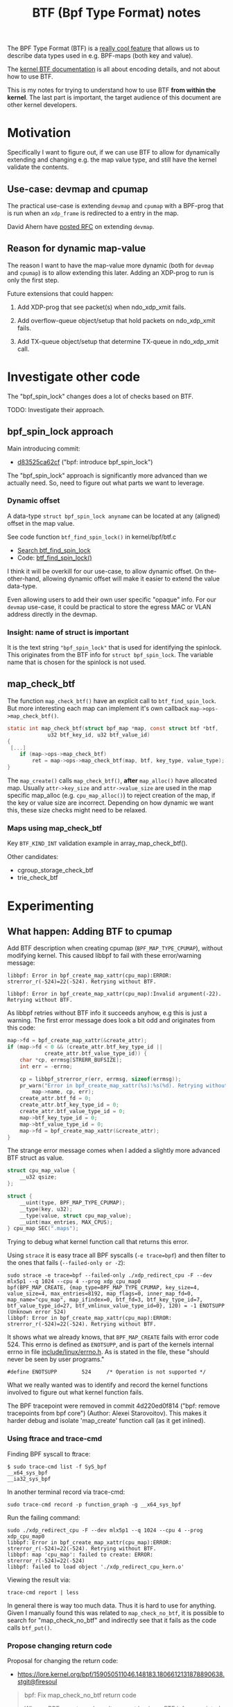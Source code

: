 # -*- fill-column: 76; -*-
#+Title: BTF (Bpf Type Format) notes
#+OPTIONS: ^:nil

The BPF Type Format (BTF) is a [[https://facebookmicrosites.github.io/bpf/blog/2018/11/14/btf-enhancement.html][really cool feature]] that allows us to
describe data types used in e.g. BPF-maps (both key and value).

The [[https://www.kernel.org/doc/html/latest/bpf/btf.html#bpf-type-format-btf][kernel BTF documentation]] is all about encoding details, and not about
how to use BTF.

This is my notes for trying to understand how to use BTF
*from within the kernel*.  The last part is important, the target audience
of this document are other kernel developers.

* Motivation

Specifically I want to figure out, if we can use BTF to allow for
dynamically extending and changing e.g. the map value type, and still have
the kernel validate the contents.

** Use-case: devmap and cpumap

The practical use-case is extending =devmap= and =cpumap= with a BPF-prog
that is run when an =xdp_frame= is redirected to a entry in the map.

David Ahern have [[https://lore.kernel.org/netdev/20200522010526.14649-1-dsahern@kernel.org/][posted RFC]] on extending =devmap=.

** Reason for dynamic map-value

The reason I want to have the map-value more dynamic (both for =devmap= and
=cpumap=) is to allow extending this later. Adding an XDP-prog to run is
only the first step.

Future extensions that could happen:

 1) Add XDP-prog that see packet(s) when ndo_xdp_xmit fails.

 2) Add overflow-queue object/setup that hold packets on ndo_xdp_xmit fails.

 3) Add TX-queue object/setup that determine TX-queue in ndo_xdp_xmit call.

* Investigate other code

The "bpf_spin_lock" changes does a lot of checks based on BTF.

TODO: Investigate their approach.

** bpf_spin_lock approach

Main introducing commit:
- [[https://git.kernel.org/torvalds/c/d83525ca62cf][d83525ca62cf]] ("bpf: introduce bpf_spin_lock")

The "bpf_spin_lock" approach is significantly more advanced than we
actually need. So, need to figure out what parts we want to leverage.

*** Dynamic offset

A data-type =struct bpf_spin_lock anyname= can be located at any (aligned)
offset in the map value.

See code function =btf_find_spin_lock()= in kernel/bpf/btf.c
 - [[https://elixir.bootlin.com/linux/v5.6.14/ident/btf_find_spin_lock][Search btf_find_spin_lock]]
 - Code: [[https://elixir.bootlin.com/linux/v5.6.14/source/kernel/bpf/btf.c#L2327][btf_find_spin_lock()]]

I think it will be overkill for our use-case, to allow dynamic offset. On
the-other-hand, allowing dynamic offset will make it easier to extend the
value data-type.

Even allowing users to add their own user specific "opaque" info. For our
=devmap= use-case, it could be practical to store the egress MAC or VLAN
address directly in the devmap.

*** Insight: name of struct is important

It is the text string ="bpf_spin_lock"= that is used for identifying the
spinlock. This originates from the BTF info for =struct bpf_spin_lock=. The
variable name that is chosen for the spinlock is not used.


** map_check_btf

The function =map_check_btf()= have an explicit call to
=btf_find_spin_lock=. But more interesting each map can implement it's own
callback =map->ops->map_check_btf()=.

#+begin_src C
static int map_check_btf(struct bpf_map *map, const struct btf *btf,
			 u32 btf_key_id, u32 btf_value_id)
{
 [...]
	if (map->ops->map_check_btf)
		ret = map->ops->map_check_btf(map, btf, key_type, value_type);
}
#+end_src

The =map_create()= calls =map_check_btf()=, *after* =map_alloc()= have
allocated map. Usually =attr->key_size= and =attr->value_size= are used in
the map specific map_alloc (e.g. =cpu_map_alloc()=) to reject creation of
the map, if the key or value size are incorrect.  Depending on how dynamic
we want this, these size checks might need to be relaxed.



*** Maps using map_check_btf

Key =BTF_KIND_INT= validation example in array_map_check_btf().

Other candidates:
 - cgroup_storage_check_btf
 - trie_check_btf



* Experimenting

** What happen: Adding BTF to cpumap

Add BTF description when creating cpumap (=BPF_MAP_TYPE_CPUMAP=), without
modifying kernel. This caused libbpf to fail with these error/warning
message:

#+begin_example
libbpf: Error in bpf_create_map_xattr(cpu_map):ERROR: strerror_r(-524)=22(-524). Retrying without BTF.

libbpf: Error in bpf_create_map_xattr(cpu_map):Invalid argument(-22). Retrying without BTF.
#+end_example

As libbpf retries without BTF info it succeeds anyhow, e.g this is just a
warning. The first error message does look a bit odd and originates from
this code:

#+begin_src C
	map->fd = bpf_create_map_xattr(&create_attr);
	if (map->fd < 0 && (create_attr.btf_key_type_id ||
			    create_attr.btf_value_type_id)) {
		char *cp, errmsg[STRERR_BUFSIZE];
		int err = -errno;

		cp = libbpf_strerror_r(err, errmsg, sizeof(errmsg));
		pr_warn("Error in bpf_create_map_xattr(%s):%s(%d). Retrying without BTF.\n",
			map->name, cp, err);
		create_attr.btf_fd = 0;
		create_attr.btf_key_type_id = 0;
		create_attr.btf_value_type_id = 0;
		map->btf_key_type_id = 0;
		map->btf_value_type_id = 0;
		map->fd = bpf_create_map_xattr(&create_attr);
	}
#+end_src

The strange error message comes when I added a slightly more advanced BTF
struct as value.

#+begin_src C
struct cpu_map_value {
	__u32 qsize;
};

struct {
	__uint(type, BPF_MAP_TYPE_CPUMAP);
	__type(key, u32);
	__type(value, struct cpu_map_value);
	__uint(max_entries, MAX_CPUS);
} cpu_map SEC(".maps");
#+end_src

Trying to debug what kernel function call that returns this error.

Using =strace= it is easy trace all BPF syscalls (=-e trace=bpf=) and then
filter to the ones that fails (=--failed-only or -Z=):

#+begin_example
sudo strace -e trace=bpf --failed-only ./xdp_redirect_cpu -F --dev mlx5p1 --q 1024 --cpu 4 --prog xdp_cpu_map0 
bpf(BPF_MAP_CREATE, {map_type=BPF_MAP_TYPE_CPUMAP, key_size=4, value_size=4, max_entries=8192, map_flags=0, inner_map_fd=0, map_name="cpu_map", map_ifindex=0, btf_fd=3, btf_key_type_id=7, btf_value_type_id=27, btf_vmlinux_value_type_id=0}, 120) = -1 ENOTSUPP (Unknown error 524)
libbpf: Error in bpf_create_map_xattr(cpu_map):ERROR: strerror_r(-524)=22(-524). Retrying without BTF.
#+end_example

It shows what we already knows, that =BPF_MAP_CREATE= fails with error
code 524. This errno is defined as =ENOTSUPP=, and is part of the kernels
internal errno in file [[https://github.com/torvalds/linux/blob/master/include/linux/errno.h][include/linux/errno.h]]. As is stated in the file,
these "should never be seen by user programs."

#+begin_example
#define ENOTSUPP        524     /* Operation is not supported */
#+end_example

What we really wanted was to identify and record the kernel functions
involved to figure out what kernel function fails.

The BPF tracepoint were removed in commit 4d220ed0f814 ("bpf: remove
tracepoints from bpf core") (Author: Alexei Starovoitov). This makes it
harder debug and isolate 'map_create' function call (as it get inlined).

*** Using ftrace and trace-cmd

Finding BPF syscall to ftrace:
#+begin_example
 $ sudo trace-cmd list -f SyS_bpf
 __x64_sys_bpf
 __ia32_sys_bpf
#+end_example

In another terminal record via trace-cmd:
#+begin_example
sudo trace-cmd record -p function_graph -g __x64_sys_bpf
#+end_example

Run the failing command:
#+begin_example
sudo ./xdp_redirect_cpu -F --dev mlx5p1 --q 1024 --cpu 4 --prog xdp_cpu_map0
libbpf: Error in bpf_create_map_xattr(cpu_map):ERROR: strerror_r(-524)=22(-524). Retrying without BTF.
libbpf: map 'cpu_map': failed to create: ERROR: strerror_r(-524)=22(-524)
libbpf: failed to load object './xdp_redirect_cpu_kern.o'
#+end_example

Viewing the result via:
#+begin_example
trace-cmd report | less
#+end_example

In general there is way too much data. Thus it is hard to use for anything.
Given I manually found this was related to =map_check_no_btf=, it is
possible to search for "map_check_no_btf" and indirectly see that it fails
as the code calls =btf_put()=.

*** Propose changing return code

Proposal for changing the return code:
 - https://lore.kernel.org/bpf/159050511046.148183.1806612131878890638.stgit@firesoul

#+begin_quote
bpf: Fix map_check_no_btf return code

When a BPF-map type doesn't support having a BTF info associated, the
bpf_map_ops->map_check_btf is set to map_check_no_btf(). This function
map_check_no_btf() currently returns -ENOTSUPP, which result in a very
confusing error message in libbpf, see below.

The errno ENOTSUPP is part of the kernels internal errno in file
include/linux/errno.h. As is stated in the file, these "should never be seen
by user programs."

Choosing errno EUCLEAN instead, which translated to "Structure needs
cleaning" by strerror(3). This hopefully leads people to think about data
structures which BTF is all about.

Before this change end-users of libbpf will see:
 libbpf: Error in bpf_create_map_xattr(cpu_map):ERROR: strerror_r(-524)=22(-524). Retrying without BTF.

After this change end-users of libbpf will see:
 libbpf: Error in bpf_create_map_xattr(cpu_map):Structure needs cleaning(-117). Retrying without BTF.

Fixes: e8d2bec04579 ("bpf: decouple btf from seq bpf fs dump and enable more maps")
Signed-off-by: Jesper Dangaard Brouer <brouer@redhat.com>
#+end_quote
